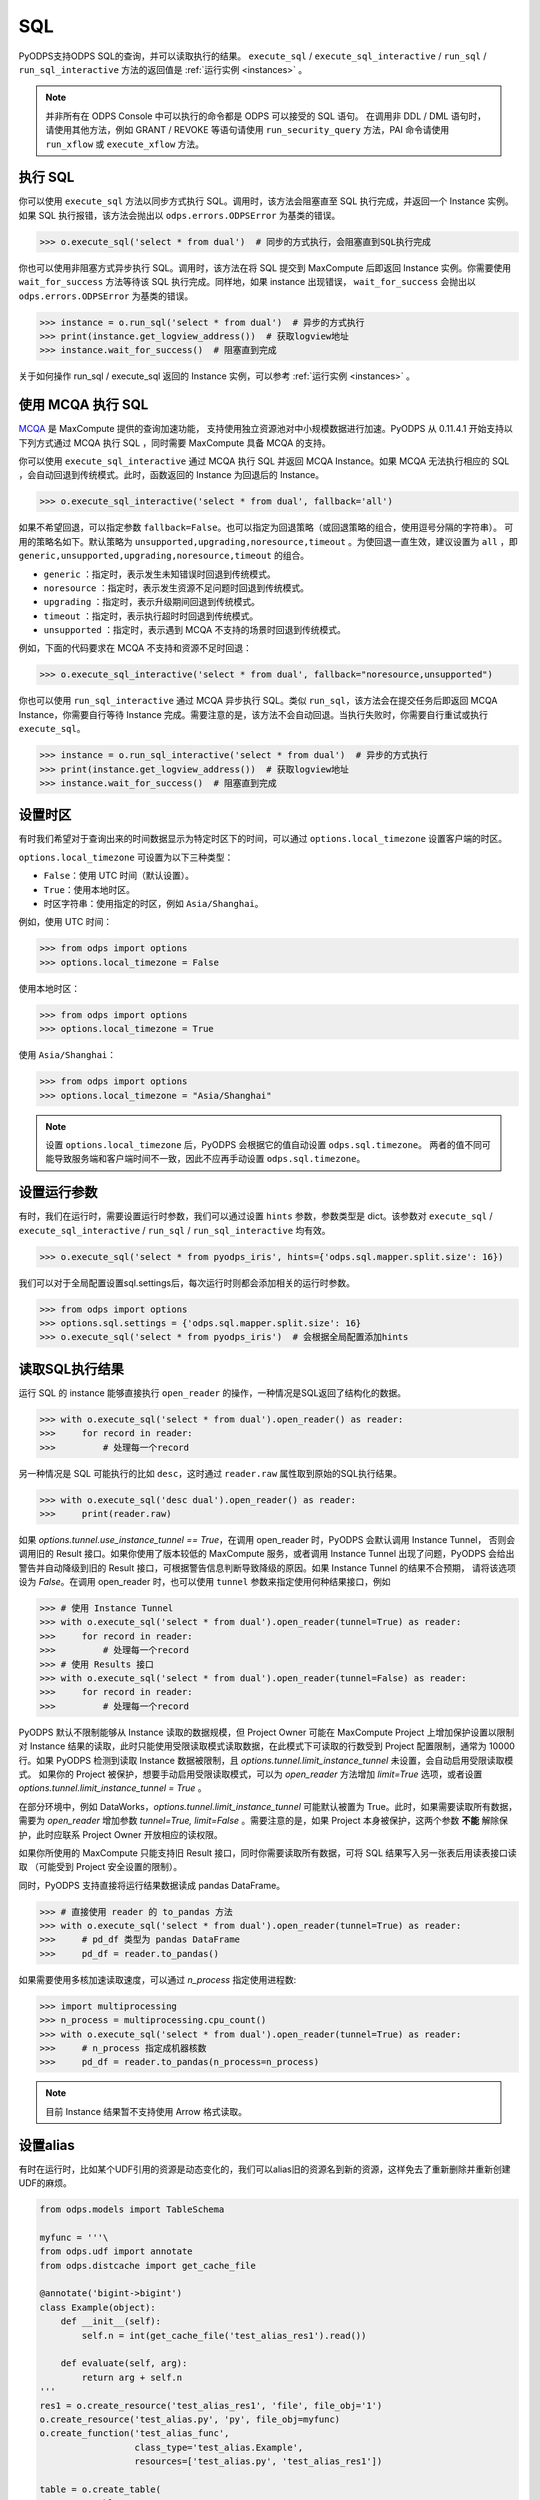 .. _sql:

SQL
=====

PyODPS支持ODPS SQL的查询，并可以读取执行的结果。 ``execute_sql`` / ``execute_sql_interactive`` /
``run_sql`` / ``run_sql_interactive`` 方法的返回值是 :ref:`运行实例 <instances>` 。

.. note::

    并非所有在 ODPS Console 中可以执行的命令都是 ODPS 可以接受的 SQL 语句。
    在调用非 DDL / DML 语句时，请使用其他方法，例如 GRANT / REVOKE 等语句请使用
    ``run_security_query`` 方法，PAI 命令请使用 ``run_xflow`` 或 ``execute_xflow`` 方法。

.. _execute_sql:

执行 SQL
--------

你可以使用 ``execute_sql`` 方法以同步方式执行 SQL。调用时，该方法会阻塞直至 SQL 执行完成，并返回一个
Instance 实例。如果 SQL 执行报错，该方法会抛出以 ``odps.errors.ODPSError`` 为基类的错误。

.. code-block:: python

   >>> o.execute_sql('select * from dual')  # 同步的方式执行，会阻塞直到SQL执行完成

你也可以使用非阻塞方式异步执行 SQL。调用时，该方法在将 SQL 提交到 MaxCompute 后即返回 Instance
实例。你需要使用 ``wait_for_success`` 方法等待该 SQL 执行完成。同样地，如果 instance 出现错误，
``wait_for_success`` 会抛出以 ``odps.errors.ODPSError`` 为基类的错误。

.. code-block:: python

   >>> instance = o.run_sql('select * from dual')  # 异步的方式执行
   >>> print(instance.get_logview_address())  # 获取logview地址
   >>> instance.wait_for_success()  # 阻塞直到完成

关于如何操作 run_sql / execute_sql 返回的 Instance 实例，可以参考 :ref:`运行实例 <instances>` 。

使用 MCQA 执行 SQL
-------------------
`MCQA <https://help.aliyun.com/document_detail/180701.html>`_ 是 MaxCompute 提供的查询加速功能，
支持使用独立资源池对中小规模数据进行加速。PyODPS 从 0.11.4.1 开始支持以下列方式通过 MCQA 执行 SQL
，同时需要 MaxCompute 具备 MCQA 的支持。

你可以使用 ``execute_sql_interactive`` 通过 MCQA 执行 SQL 并返回 MCQA Instance。如果
MCQA 无法执行相应的 SQL ，会自动回退到传统模式。此时，函数返回的 Instance 为回退后的 Instance。

.. code-block:: python

    >>> o.execute_sql_interactive('select * from dual', fallback='all')

如果不希望回退，可以指定参数 ``fallback=False``。也可以指定为回退策略（或回退策略的组合，使用逗号分隔的字符串）。
可用的策略名如下。默认策略为 ``unsupported,upgrading,noresource,timeout`` 。为使回退一直生效，建议设置为
``all`` ，即 ``generic,unsupported,upgrading,noresource,timeout`` 的组合。

* ``generic`` ：指定时，表示发生未知错误时回退到传统模式。
* ``noresource`` ：指定时，表示发生资源不足问题时回退到传统模式。
* ``upgrading`` ：指定时，表示升级期间回退到传统模式。
* ``timeout`` ：指定时，表示执行超时时回退到传统模式。
* ``unsupported`` ：指定时，表示遇到 MCQA 不支持的场景时回退到传统模式。

例如，下面的代码要求在 MCQA 不支持和资源不足时回退：

.. code-block:: python

    >>> o.execute_sql_interactive('select * from dual', fallback="noresource,unsupported")

你也可以使用 ``run_sql_interactive`` 通过 MCQA 异步执行 SQL。类似 ``run_sql``，该方法会在提交任务后即返回
MCQA Instance，你需要自行等待 Instance 完成。需要注意的是，该方法不会自动回退。当执行失败时，你需要自行重试或执行
``execute_sql``。

.. code-block:: python

   >>> instance = o.run_sql_interactive('select * from dual')  # 异步的方式执行
   >>> print(instance.get_logview_address())  # 获取logview地址
   >>> instance.wait_for_success()  # 阻塞直到完成

.. _sql_hints:

设置时区
---------
有时我们希望对于查询出来的时间数据显示为特定时区下的时间，可以通过 ``options.local_timezone`` 设置客户端的时区。

``options.local_timezone`` 可设置为以下三种类型：

* ``False``：使用 UTC 时间（默认设置）。
* ``True``：使用本地时区。
* 时区字符串：使用指定的时区，例如 ``Asia/Shanghai``。

例如，使用 UTC 时间：

.. code-block:: python

  >>> from odps import options
  >>> options.local_timezone = False

使用本地时区：

.. code-block:: python

  >>> from odps import options
  >>> options.local_timezone = True

使用 ``Asia/Shanghai``：

.. code-block:: python

  >>> from odps import options
  >>> options.local_timezone = "Asia/Shanghai"

.. note::

  设置 ``options.local_timezone`` 后，PyODPS 会根据它的值自动设置 ``odps.sql.timezone``。
  两者的值不同可能导致服务端和客户端时间不一致，因此不应再手动设置 ``odps.sql.timezone``。

设置运行参数
------------

有时，我们在运行时，需要设置运行时参数，我们可以通过设置 ``hints`` 参数，参数类型是 dict。该参数对 ``execute_sql`` /
``execute_sql_interactive`` / ``run_sql`` / ``run_sql_interactive`` 均有效。

.. code-block:: python

   >>> o.execute_sql('select * from pyodps_iris', hints={'odps.sql.mapper.split.size': 16})

我们可以对于全局配置设置sql.settings后，每次运行时则都会添加相关的运行时参数。

.. code-block:: python

   >>> from odps import options
   >>> options.sql.settings = {'odps.sql.mapper.split.size': 16}
   >>> o.execute_sql('select * from pyodps_iris')  # 会根据全局配置添加hints

.. _read_sql_exec_result:

读取SQL执行结果
---------------

运行 SQL 的 instance 能够直接执行 ``open_reader`` 的操作，一种情况是SQL返回了结构化的数据。

.. code-block:: python

   >>> with o.execute_sql('select * from dual').open_reader() as reader:
   >>>     for record in reader:
   >>>         # 处理每一个record

另一种情况是 SQL 可能执行的比如 ``desc``，这时通过 ``reader.raw`` 属性取到原始的SQL执行结果。

.. code-block:: python

   >>> with o.execute_sql('desc dual').open_reader() as reader:
   >>>     print(reader.raw)

如果 `options.tunnel.use_instance_tunnel == True`，在调用 open_reader 时，PyODPS 会默认调用 Instance Tunnel，
否则会调用旧的 Result 接口。如果你使用了版本较低的 MaxCompute 服务，或者调用 Instance Tunnel 出现了问题，PyODPS
会给出警告并自动降级到旧的 Result 接口，可根据警告信息判断导致降级的原因。如果 Instance Tunnel 的结果不合预期，
请将该选项设为 `False`。在调用 open_reader 时，也可以使用 ``tunnel`` 参数来指定使用何种结果接口，例如

.. code-block:: python

   >>> # 使用 Instance Tunnel
   >>> with o.execute_sql('select * from dual').open_reader(tunnel=True) as reader:
   >>>     for record in reader:
   >>>         # 处理每一个record
   >>> # 使用 Results 接口
   >>> with o.execute_sql('select * from dual').open_reader(tunnel=False) as reader:
   >>>     for record in reader:
   >>>         # 处理每一个record

PyODPS 默认不限制能够从 Instance 读取的数据规模，但 Project Owner 可能在 MaxCompute Project 上增加保护设置以限制对
Instance 结果的读取，此时只能使用受限读取模式读取数据，在此模式下可读取的行数受到 Project 配置限制，通常为 10000 行。如果
PyODPS 检测到读取 Instance 数据被限制，且 `options.tunnel.limit_instance_tunnel` 未设置，会自动启用受限读取模式。
如果你的 Project 被保护，想要手动启用受限读取模式，可以为 `open_reader` 方法增加 `limit=True` 选项，或者设置
`options.tunnel.limit_instance_tunnel = True` 。

在部分环境中，例如 DataWorks，`options.tunnel.limit_instance_tunnel` 可能默认被置为 True。此时，如果需要读取所有数据，需要为
`open_reader` 增加参数 `tunnel=True, limit=False` 。需要注意的是，如果 Project 本身被保护，这两个参数 **不能**
解除保护，此时应联系 Project Owner 开放相应的读权限。

如果你所使用的 MaxCompute 只能支持旧 Result 接口，同时你需要读取所有数据，可将 SQL 结果写入另一张表后用读表接口读取
（可能受到 Project 安全设置的限制）。

同时，PyODPS 支持直接将运行结果数据读成 pandas DataFrame。

.. code-block:: python

  >>> # 直接使用 reader 的 to_pandas 方法
  >>> with o.execute_sql('select * from dual').open_reader(tunnel=True) as reader:
  >>>     # pd_df 类型为 pandas DataFrame
  >>>     pd_df = reader.to_pandas()

.. _sql_to_pandas_mp:

如果需要使用多核加速读取速度，可以通过 `n_process` 指定使用进程数:

.. code-block:: python

  >>> import multiprocessing
  >>> n_process = multiprocessing.cpu_count()
  >>> with o.execute_sql('select * from dual').open_reader(tunnel=True) as reader:
  >>>     # n_process 指定成机器核数
  >>>     pd_df = reader.to_pandas(n_process=n_process)

.. note::

    目前 Instance 结果暂不支持使用 Arrow 格式读取。

设置alias
------------

有时在运行时，比如某个UDF引用的资源是动态变化的，我们可以alias旧的资源名到新的资源，这样免去了重新删除并重新创建UDF的麻烦。

.. code-block:: python

    from odps.models import TableSchema

    myfunc = '''\
    from odps.udf import annotate
    from odps.distcache import get_cache_file

    @annotate('bigint->bigint')
    class Example(object):
        def __init__(self):
            self.n = int(get_cache_file('test_alias_res1').read())

        def evaluate(self, arg):
            return arg + self.n
    '''
    res1 = o.create_resource('test_alias_res1', 'file', file_obj='1')
    o.create_resource('test_alias.py', 'py', file_obj=myfunc)
    o.create_function('test_alias_func',
                      class_type='test_alias.Example',
                      resources=['test_alias.py', 'test_alias_res1'])

    table = o.create_table(
        'test_table',
        TableSchema.from_lists(['size'], ['bigint']),
        if_not_exists=True
    )

    data = [[1, ], ]
    # 写入一行数据，只包含一个值1
    o.write_table(table, 0, [table.new_record(it) for it in data])

    with o.execute_sql(
        'select test_alias_func(size) from test_table').open_reader() as reader:
        print(reader[0][0])

.. code-block:: python

    2

.. code-block:: python

    res2 = o.create_resource('test_alias_res2', 'file', file_obj='2')
    # 把内容为1的资源alias成内容为2的资源，我们不需要修改UDF或资源
    with o.execute_sql(
        'select test_alias_func(size) from test_table',
        aliases={'test_alias_res1': 'test_alias_res2'}).open_reader() as reader:
        print(reader[0][0])

.. code-block:: python

    3


在交互式环境执行 SQL
---------------------

在 ipython 和 jupyter 里支持 :ref:`使用 SQL 插件的方式运行 SQL <sqlinter>`，且支持 :ref:`参数化查询 <sqlparam>`，
详情参阅 :ref:`文档 <sqlinter>`。



设置 biz_id
------------

在少数情形下，可能在提交 SQL 时，需要同时提交 biz_id，否则执行会报错。此时，你可以设置全局 options 里的 biz_id。

.. code-block:: python

   from odps import options

   options.biz_id = 'my_biz_id'
   o.execute_sql('select * from pyodps_iris')
